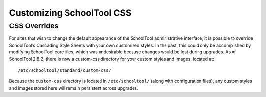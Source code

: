 Customizing SchoolTool CSS
==========================

CSS Overrides
-------------

For sites that wish to change the default appearance of the SchoolTool
administrative interface, it is possible to override SchoolTool's Cascading
Style Sheets with your own customized styles. In the past, this could only be
accomplished by modifying SchoolTool core files, which was undesirable because
changes would be lost during upgrades. As of SchoolTool 2.8.2, there is now a
custom-css directory for your custom styles and images, located at::

    /etc/schooltool/standard/custom-css/

Because the ``custom-css`` directory is located in ``/etc/schooltool/`` (along
with configuration files), any custom styles and images stored here will remain
persistent across upgrades.
